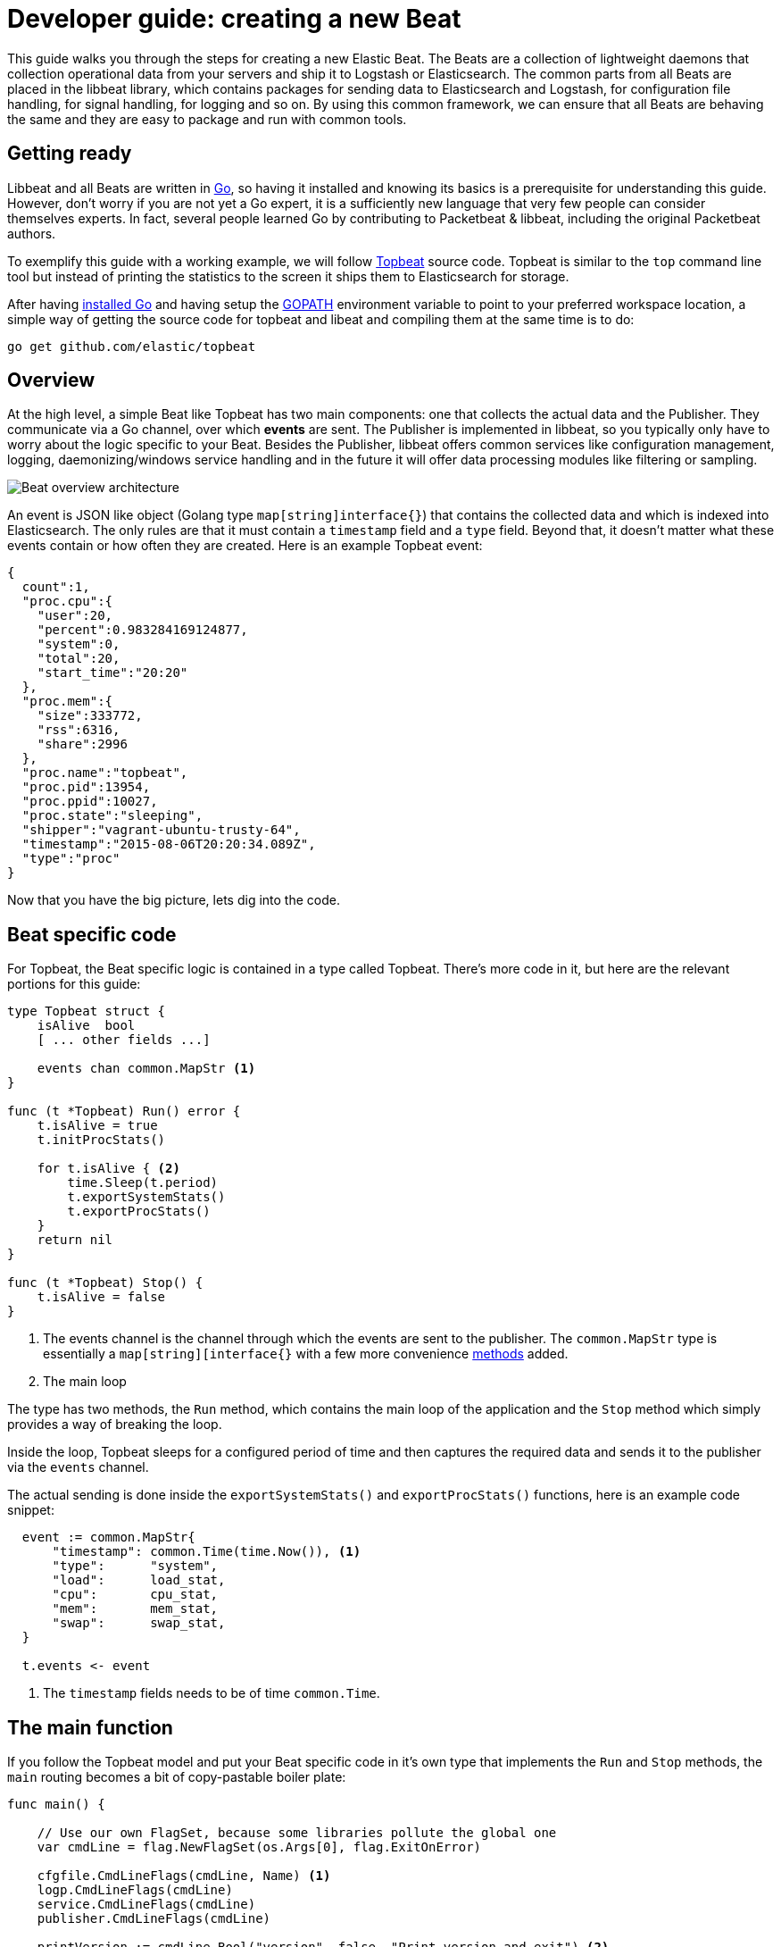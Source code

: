 = Developer guide: creating a new Beat

This guide walks you through the steps for creating a new Elastic Beat.
The Beats are a collection of lightweight daemons that collection
operational data from your servers and ship it to Logstash or Elasticsearch.
The common parts from all Beats are placed in the libbeat library, which
contains packages for sending data to Elasticsearch and Logstash, for
configuration file handling, for signal handling, for logging and so on. By
using this common framework, we can ensure that all Beats are behaving the same
and they are easy to package and run with common tools.

== Getting ready

Libbeat and all Beats are written in http://golang.org/[Go], so having it
installed and knowing its basics is a prerequisite for understanding this guide.
However, don't worry if you are not yet a Go expert, it is a sufficiently new
language that very few people can consider themselves experts.  In fact, several
people learned Go by contributing to Packetbeat & libbeat, including the
original Packetbeat authors.

To exemplify this guide with a working example, we will follow
https://github.com/elastic/topbeat[Topbeat] source code. Topbeat is similar to
the `top` command line tool but instead of printing the statistics to the screen
it ships them to Elasticsearch for storage.

After having https://golang.org/doc/install[installed Go] and having setup the
https://golang.org/doc/code.html#GOPATH[GOPATH] environment variable to point to
your preferred workspace location, a simple way of getting the source code for
topbeat and libeat and compiling them at the same time is to do:

[source,shell]
----------------------------------------------------------------------
go get github.com/elastic/topbeat
----------------------------------------------------------------------

== Overview

At the high level, a simple Beat like Topbeat has two main components: one that
collects the actual data and the Publisher. They communicate via a Go channel,
over which *events* are sent. The Publisher is implemented in libbeat, so you
typically only have to worry about the logic specific to your Beat. Besides the
Publisher, libbeat offers common services like configuration management,
logging, daemonizing/windows service handling and in the future it will offer
data processing modules like filtering or sampling.

image:./images/beat_overview.png[Beat overview architecture]

An event is JSON like object (Golang type `map[string]interface{}`) that
contains the collected data and which is indexed into Elasticsearch. The only
rules are that it must contain a `timestamp` field and a `type` field. Beyond
that, it doesn't matter what these events contain or how often they are created.
Here is an example Topbeat event:

[source,json]
----------------------------------------------------------------------
{
  count":1,
  "proc.cpu":{
    "user":20,
    "percent":0.983284169124877,
    "system":0,
    "total":20,
    "start_time":"20:20"
  },
  "proc.mem":{
    "size":333772,
    "rss":6316,
    "share":2996
  },
  "proc.name":"topbeat",
  "proc.pid":13954,
  "proc.ppid":10027,
  "proc.state":"sleeping",
  "shipper":"vagrant-ubuntu-trusty-64",
  "timestamp":"2015-08-06T20:20:34.089Z",
  "type":"proc"
}
----------------------------------------------------------------------

Now that you have the big picture, lets dig into the code.

== Beat specific code

For Topbeat, the Beat specific logic is contained in a type called Topbeat.
There's more code in it, but here are the relevant portions for this guide:


[source,go]
----------------------------------------------------------------------
type Topbeat struct {
    isAlive  bool
    [ ... other fields ...]

    events chan common.MapStr <1>
}

func (t *Topbeat) Run() error {
    t.isAlive = true
    t.initProcStats()

    for t.isAlive { <2>
        time.Sleep(t.period)
        t.exportSystemStats()
        t.exportProcStats()
    }
    return nil
}

func (t *Topbeat) Stop() {
    t.isAlive = false
}
----------------------------------------------------------------------

<1> The events channel is the channel through which the events are sent to the
publisher. The `common.MapStr` type is essentially a `map[string][interface{}`
with a few more convenience
https://github.com/elastic/libbeat/blob/fae9cf861b58f09cf578245e45415899f4151d32/common/mapstr.go[methods] added.

<2> The main loop

The type has two methods, the `Run` method, which contains the main
loop of the application and the `Stop` method which simply provides a way of
breaking the loop.

Inside the loop, Topbeat sleeps for a configured period of time and then
captures the required data and sends it to the publisher via the `events`
channel.

The actual sending is done inside the `exportSystemStats()` and
`exportProcStats()` functions, here is an example code snippet:

[source,go]
----------------------------------------------------------------------
  event := common.MapStr{
      "timestamp": common.Time(time.Now()), <1>
      "type":      "system",
      "load":      load_stat,
      "cpu":       cpu_stat,
      "mem":       mem_stat,
      "swap":      swap_stat,
  }

  t.events <- event
----------------------------------------------------------------------

<1> The `timestamp` fields needs to be of time `common.Time`.

== The main function

If you follow the Topbeat model and put your Beat specific code in it's own type
that implements the `Run` and `Stop` methods, the `main` routing becomes a bit
of copy-pastable boiler plate:

[source,go]
----------------------------------------------------------------------
func main() {

    // Use our own FlagSet, because some libraries pollute the global one
    var cmdLine = flag.NewFlagSet(os.Args[0], flag.ExitOnError)

    cfgfile.CmdLineFlags(cmdLine, Name) <1>
    logp.CmdLineFlags(cmdLine)
    service.CmdLineFlags(cmdLine)
    publisher.CmdLineFlags(cmdLine)

    printVersion := cmdLine.Bool("version", false, "Print version and exit") <2>

    cmdLine.Parse(os.Args[1:])

    if *printVersion {
        fmt.Printf("%s version %s (%s)\n", Name, Version, runtime.GOARCH)
        return
    }

    err := cfgfile.Read(&Config) <3>

    logp.Init(Name, &Config.Logging)

    logp.Debug("main", "Initializing output plugins")
    if err = publisher.Publisher.Init(Config.Output, Config.Shipper); err != nil
    { <4>
        logp.Critical(err.Error())
        os.Exit(1)
    }

    topbeat := &Topbeat{}
    if err = topbeat.Init(Config.Input, publisher.Publisher.Queue); err != nil {
    <5>
        logp.Critical(err.Error())
        os.Exit(1)
    }

    // Up to here was the initialization
    if cfgfile.IsTestConfig() { <6>
        // all good, exit with 0
        os.Exit(0)
    }
    service.BeforeRun()

    service.HandleSignals(topbeat.Stop) <7>

    // Startup successful, disable stderr logging if requested by
    // cmdline flag
    logp.SetStderr()

    logp.Debug("main", "Starting topbeat")

    err = topbeat.Run() <8>
    if err != nil {
        logp.Critical("Sniffer main loop failed: %v", err)
        os.Exit(1)
    }

    logp.Debug("main", "Cleanup")
    service.Cleanup()
}
----------------------------------------------------------------------

<1> libbeat modules can provide their own command line flags. `Name` is a
global constant and it represents the name of the Beat.

<2> The Beat can also define its own custom CLI flags. In this case,
`-version` is the only custom flag.

<3> Read the configuration file, see the next section for details.

<4> Publisher initialization, receiving the relevant configuration sections.

<5> The Topbeat module initialization, receiving the relevant configuration
section and the channel to the Publisher as paramters.

<6> The Beats have a test config mode, this is handled here.

<7> Unix signals and Windows control service commands are handled here.

<8> Run the main loop.


== Configuration

The recommended way of handling the configuration is to create a
`ConfigSettings` type that contains the options that are custom to your Beat but
also the configuration sections that are the same for all Beats and defined in
libbeat.

Here is the entire configuration handling in Topbeat:

[source,go]
----------------------------------------------------------------------
package main

import (
    "github.com/elastic/libbeat/logp"
    "github.com/elastic/libbeat/outputs"
    "github.com/elastic/libbeat/publisher"
)

type ConfigSettings struct {
    Input   TopConfig <1>
    Output  map[string]outputs.MothershipConfig <2>
    Logging logp.Logging
    Shipper publisher.ShipperConfig
}

type TopConfig struct {
    Period *int64 <3>
    Procs  *[]string
}

var Config ConfigSettings <4>
----------------------------------------------------------------------

<1> The configuration options that are specific to Topbeat are grouped in the
`TopConfig` structure.

<2> The configuration settings for the output plugins, logging and the shipper
are defined in libbeat and only included here.

<3> If you need to separate between the default zero value and the option not
being present at all in the configuration, use a pointer. If it's nil, the
option was not present at all.

<4> `Config` is a global variable containing all configuration options.
